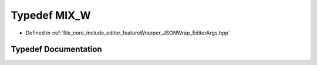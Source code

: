 .. _exhale_typedef__editor_args_8hpp_1a62a8aadaf6e33bd03a591749fca41482:

Typedef MIX_W
=============

- Defined in :ref:`file_core_include_editor_featureWrapper_JSONWrap_EditorArgs.hpp`


Typedef Documentation
---------------------


.. doxygentypedef:: MIX_W
   :project: Project_DJ_Engine